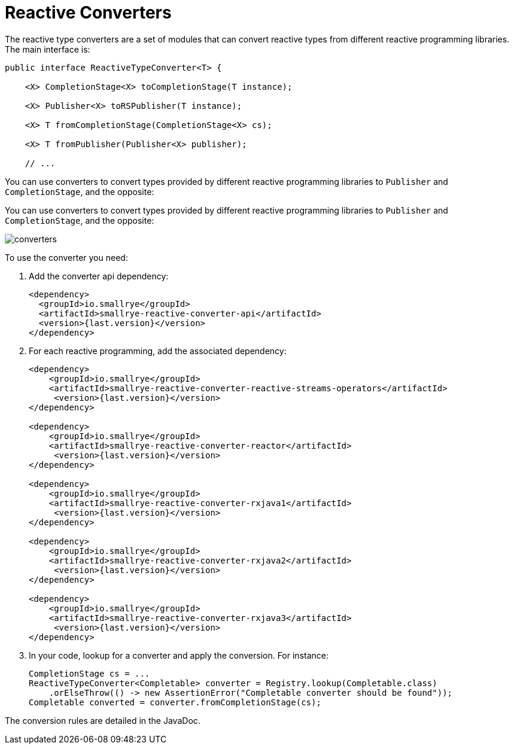 = Reactive Converters

The reactive type converters are a set of modules that can convert reactive types from different reactive programming libraries.
The main interface is:

[source, java]
----
public interface ReactiveTypeConverter<T> {

    <X> CompletionStage<X> toCompletionStage(T instance);

    <X> Publisher<X> toRSPublisher(T instance);

    <X> T fromCompletionStage(CompletionStage<X> cs);

    <X> T fromPublisher(Publisher<X> publisher);

    // ...
----

You can use converters to convert types provided by different reactive programming libraries to `Publisher` and `CompletionStage`, and the opposite:

You can use converters to convert types provided by different reactive programming libraries to `Publisher` and
`CompletionStage`, and the opposite:

image::converters.png[]

To use the converter you need:

1. Add the converter api dependency:
+
[source,xml]
----
<dependency>
  <groupId>io.smallrye</groupId>
  <artifactId>smallrye-reactive-converter-api</artifactId>
  <version>{last.version}</version>
</dependency>
----

2. For each reactive programming, add the associated dependency:
+
[source,xml,subs=attributes+]
----
<dependency>
    <groupId>io.smallrye</groupId>
    <artifactId>smallrye-reactive-converter-reactive-streams-operators</artifactId>
     <version>{last.version}</version>
</dependency>

<dependency>
    <groupId>io.smallrye</groupId>
    <artifactId>smallrye-reactive-converter-reactor</artifactId>
     <version>{last.version}</version>
</dependency>

<dependency>
    <groupId>io.smallrye</groupId>
    <artifactId>smallrye-reactive-converter-rxjava1</artifactId>
     <version>{last.version}</version>
</dependency>

<dependency>
    <groupId>io.smallrye</groupId>
    <artifactId>smallrye-reactive-converter-rxjava2</artifactId>
     <version>{last.version}</version>
</dependency>

<dependency>
    <groupId>io.smallrye</groupId>
    <artifactId>smallrye-reactive-converter-rxjava3</artifactId>
     <version>{last.version}</version>
</dependency>
----

3. In your code, lookup for a converter and apply the conversion. For instance:
+
[source,java]
----
CompletionStage cs = ...
ReactiveTypeConverter<Completable> converter = Registry.lookup(Completable.class)
    .orElseThrow(() -> new AssertionError("Completable converter should be found"));
Completable converted = converter.fromCompletionStage(cs);
----

The conversion rules are detailed in the JavaDoc.